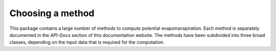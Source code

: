 Choosing a method
=================

This package contains a large number of methods to compute potential evapotranspiration. Each method is separately
documented in the `API-Docs` section of this documentation website. The methods have been subdivided into three broad
classes, depending on the input data that is required for the computation.

